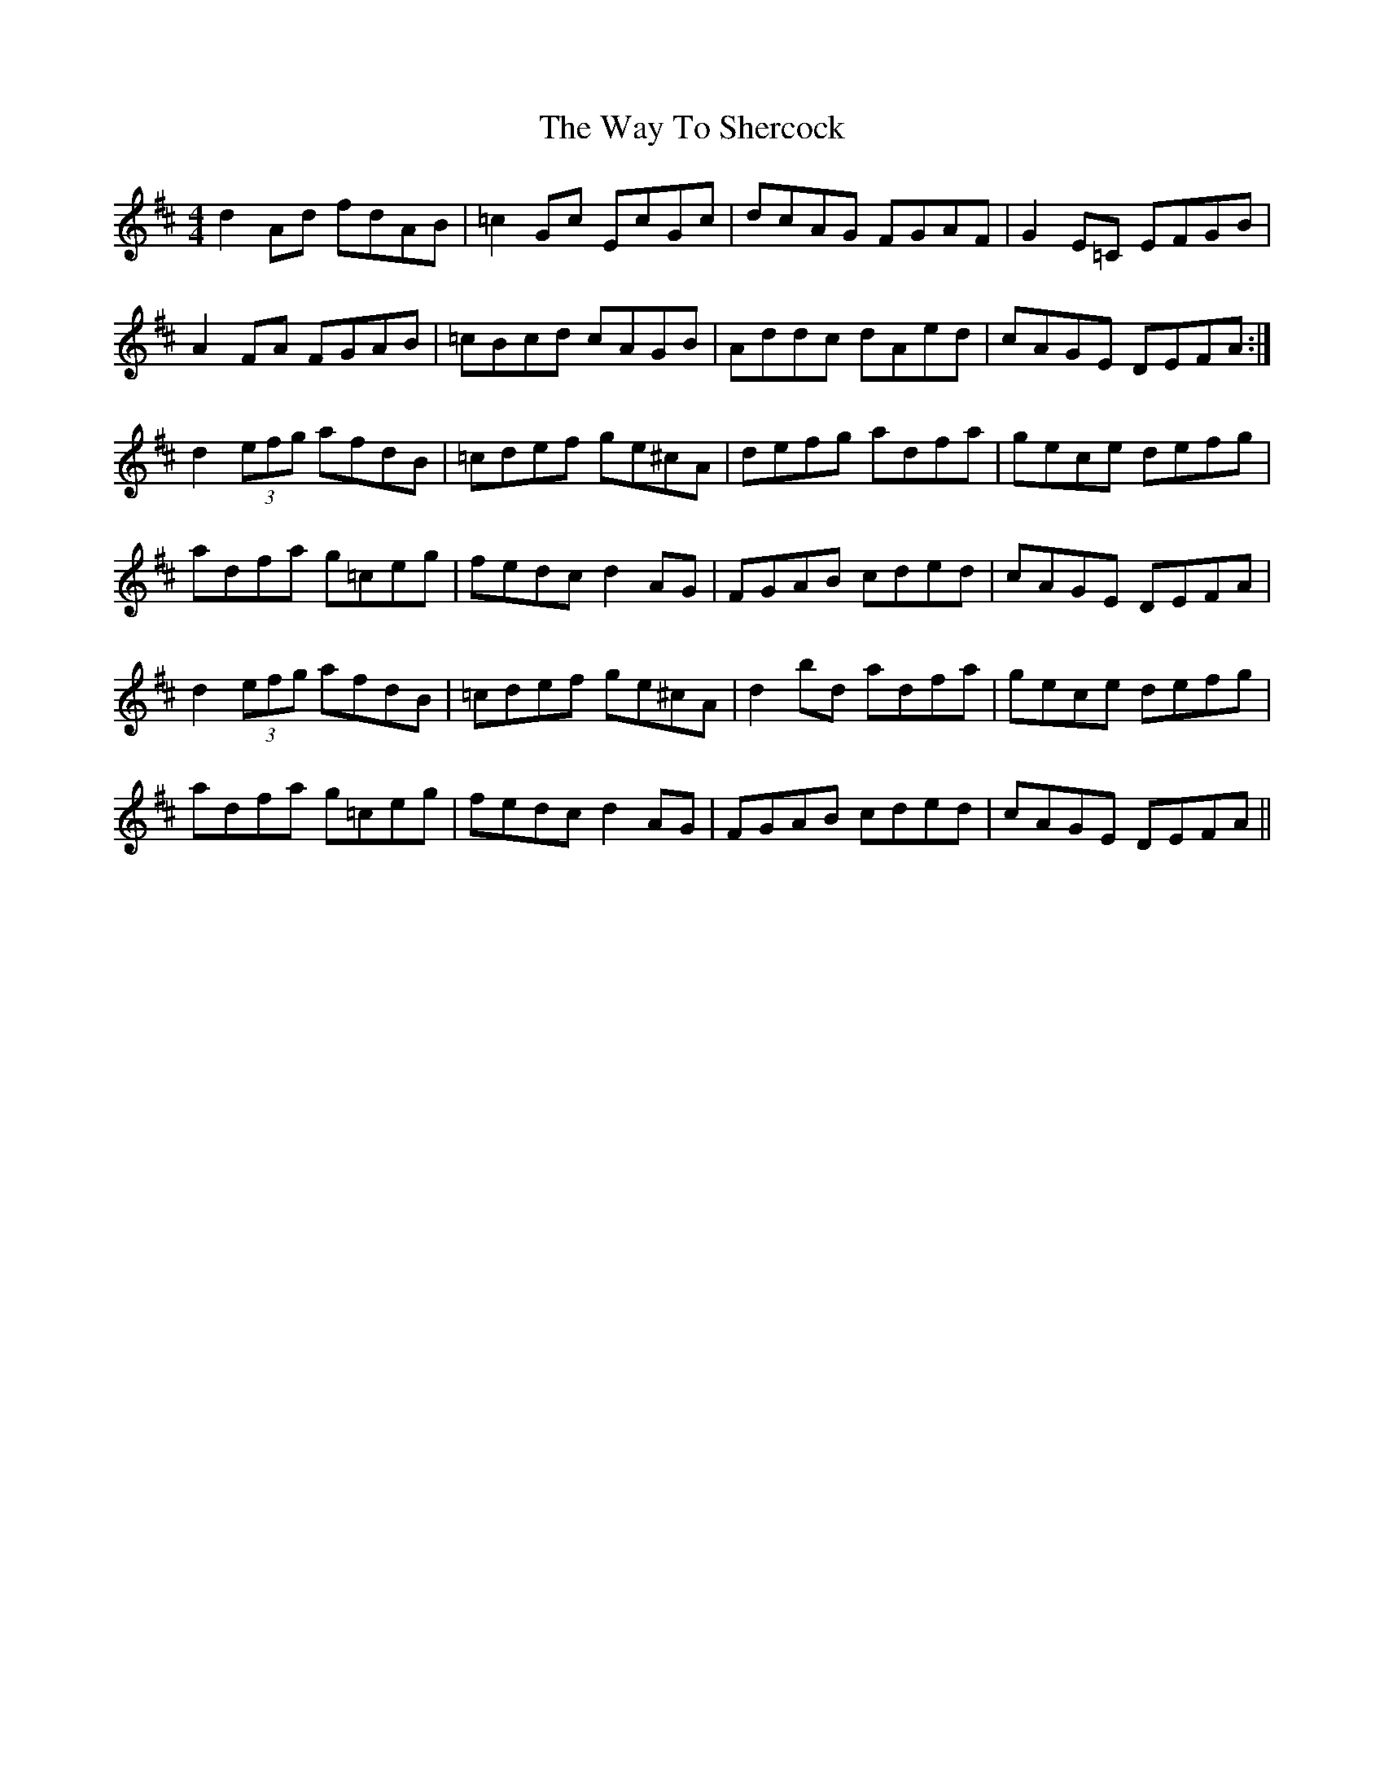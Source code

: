 X: 42223
T: Way To Shercock, The
R: reel
M: 4/4
K: Dmajor
d2Ad fdAB|=c2Gc EcGc|dcAG FGAF|G2E=C EFGB|
A2FA FGAB|=cBcd cAGB|Addc dAed|cAGE DEFA:|
d2(3efg afdB|=cdef ge^cA|defg adfa|gece defg|
adfa g=ceg|fedc d2AG|FGAB cded|cAGE DEFA|
d2(3efg afdB|=cdef ge^cA|d2bd adfa|gece defg|
adfa g=ceg|fedc d2AG|FGAB cded|cAGE DEFA||

